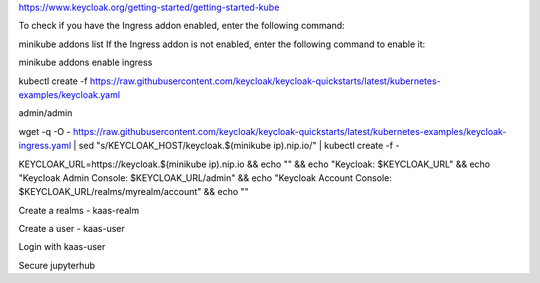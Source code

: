 https://www.keycloak.org/getting-started/getting-started-kube

To check if you have the Ingress addon enabled, enter the following command:

minikube addons list
If the Ingress addon is not enabled, enter the following command to enable it:

minikube addons enable ingress

kubectl create -f https://raw.githubusercontent.com/keycloak/keycloak-quickstarts/latest/kubernetes-examples/keycloak.yaml

admin/admin

wget -q -O - https://raw.githubusercontent.com/keycloak/keycloak-quickstarts/latest/kubernetes-examples/keycloak-ingress.yaml | \
sed "s/KEYCLOAK_HOST/keycloak.$(minikube ip).nip.io/" | \
kubectl create -f -

KEYCLOAK_URL=https://keycloak.$(minikube ip).nip.io &&
echo "" &&
echo "Keycloak:                 $KEYCLOAK_URL" &&
echo "Keycloak Admin Console:   $KEYCLOAK_URL/admin" &&
echo "Keycloak Account Console: $KEYCLOAK_URL/realms/myrealm/account" &&
echo ""

Create a realms - kaas-realm

Create a user - kaas-user

Login with kaas-user

Secure jupyterhub

